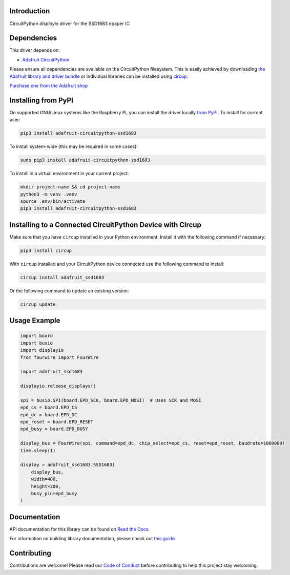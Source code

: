 Introduction
============


.. image:: https://readthedocs.org/projects/adafruit-circuitpython-ssd1683/badge/?version=latest
    :target: https://docs.circuitpython.org/projects/ssd1683/en/latest/
    :alt: Documentation Status


.. image:: https://raw.githubusercontent.com/adafruit/Adafruit_CircuitPython_Bundle/main/badges/adafruit_discord.svg
    :target: https://adafru.it/discord
    :alt: Discord


.. image:: https://github.com/adafruit/Adafruit_CircuitPython_SSD1683/workflows/Build%20CI/badge.svg
    :target: https://github.com/adafruit/Adafruit_CircuitPython_SSD1683/actions
    :alt: Build Status


.. image:: https://img.shields.io/endpoint?url=https://raw.githubusercontent.com/astral-sh/ruff/main/assets/badge/v2.json
    :target: https://github.com/astral-sh/ruff
    :alt: Code Style: Ruff

CircuitPython `displayio` driver for the SSD1683 epaper IC


Dependencies
=============
This driver depends on:

* `Adafruit CircuitPython <https://github.com/adafruit/circuitpython>`_

Please ensure all dependencies are available on the CircuitPython filesystem.
This is easily achieved by downloading
`the Adafruit library and driver bundle <https://circuitpython.org/libraries>`_
or individual libraries can be installed using
`circup <https://github.com/adafruit/circup>`_.

`Purchase one from the Adafruit shop <http://www.adafruit.com/products/6381 6382>`_

Installing from PyPI
=====================

On supported GNU/Linux systems like the Raspberry Pi, you can install the driver locally `from
PyPI <https://pypi.org/project/adafruit-circuitpython-ssd1683/>`_.
To install for current user:

.. code-block:: shell

    pip3 install adafruit-circuitpython-ssd1683

To install system-wide (this may be required in some cases):

.. code-block:: shell

    sudo pip3 install adafruit-circuitpython-ssd1683

To install in a virtual environment in your current project:

.. code-block:: shell

    mkdir project-name && cd project-name
    python3 -m venv .venv
    source .env/bin/activate
    pip3 install adafruit-circuitpython-ssd1683

Installing to a Connected CircuitPython Device with Circup
==========================================================

Make sure that you have ``circup`` installed in your Python environment.
Install it with the following command if necessary:

.. code-block:: shell

    pip3 install circup

With ``circup`` installed and your CircuitPython device connected use the
following command to install:

.. code-block:: shell

    circup install adafruit_ssd1683

Or the following command to update an existing version:

.. code-block:: shell

    circup update

Usage Example
=============

.. code-block:: python

    import board
    import busio
    import displayio
    from fourwire import FourWire

    import adafruit_ssd1683

    displayio.release_displays()

    spi = busio.SPI(board.EPD_SCK, board.EPD_MOSI)  # Uses SCK and MOSI
    epd_cs = board.EPD_CS
    epd_dc = board.EPD_DC
    epd_reset = board.EPD_RESET
    epd_busy = board.EPD_BUSY

    display_bus = FourWire(spi, command=epd_dc, chip_select=epd_cs, reset=epd_reset, baudrate=1000000)
    time.sleep(1)

    display = adafruit_ssd1683.SSD1683(
        display_bus,
        width=400,
        height=300,
        busy_pin=epd_busy
    )

Documentation
=============
API documentation for this library can be found on `Read the Docs <https://docs.circuitpython.org/projects/ssd1683/en/latest/>`_.

For information on building library documentation, please check out
`this guide <https://learn.adafruit.com/creating-and-sharing-a-circuitpython-library/sharing-our-docs-on-readthedocs#sphinx-5-1>`_.

Contributing
============

Contributions are welcome! Please read our `Code of Conduct
<https://github.com/adafruit/Adafruit_CircuitPython_SSD1683/blob/HEAD/CODE_OF_CONDUCT.md>`_
before contributing to help this project stay welcoming.

